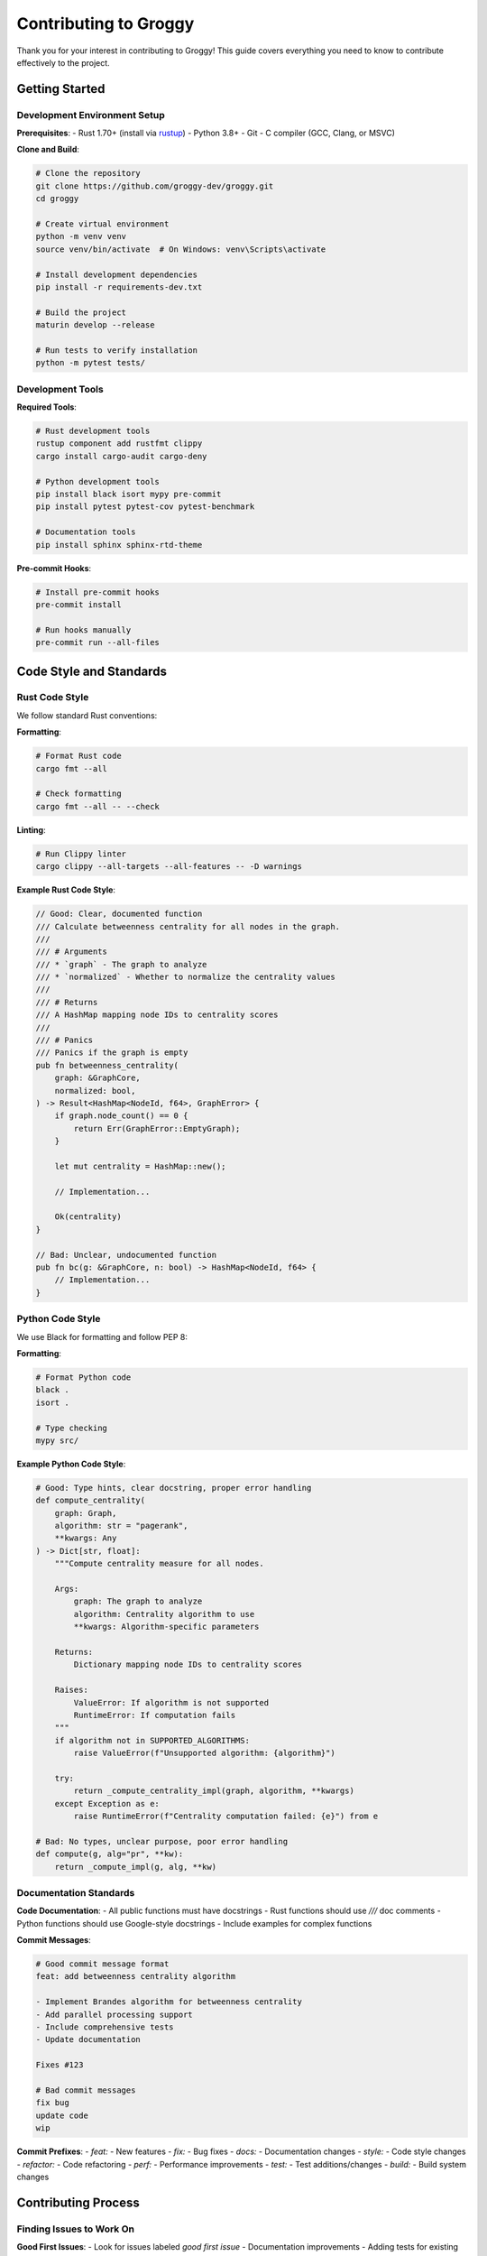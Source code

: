 Contributing to Groggy
=====================

Thank you for your interest in contributing to Groggy! This guide covers everything you need to know to contribute effectively to the project.

Getting Started
---------------

Development Environment Setup
~~~~~~~~~~~~~~~~~~~~~~~~~~~~~

**Prerequisites**:
- Rust 1.70+ (install via `rustup <https://rustup.rs/>`_)
- Python 3.8+ 
- Git
- C compiler (GCC, Clang, or MSVC)

**Clone and Build**:

.. code-block:: bash

   # Clone the repository
   git clone https://github.com/groggy-dev/groggy.git
   cd groggy

   # Create virtual environment
   python -m venv venv
   source venv/bin/activate  # On Windows: venv\Scripts\activate

   # Install development dependencies
   pip install -r requirements-dev.txt

   # Build the project
   maturin develop --release

   # Run tests to verify installation
   python -m pytest tests/

Development Tools
~~~~~~~~~~~~~~~~

**Required Tools**:

.. code-block:: bash

   # Rust development tools
   rustup component add rustfmt clippy
   cargo install cargo-audit cargo-deny

   # Python development tools
   pip install black isort mypy pre-commit
   pip install pytest pytest-cov pytest-benchmark

   # Documentation tools
   pip install sphinx sphinx-rtd-theme

**Pre-commit Hooks**:

.. code-block:: bash

   # Install pre-commit hooks
   pre-commit install

   # Run hooks manually
   pre-commit run --all-files

Code Style and Standards
-----------------------

Rust Code Style
~~~~~~~~~~~~~~~

We follow standard Rust conventions:

**Formatting**:

.. code-block:: bash

   # Format Rust code
   cargo fmt --all

   # Check formatting
   cargo fmt --all -- --check

**Linting**:

.. code-block:: bash

   # Run Clippy linter
   cargo clippy --all-targets --all-features -- -D warnings

**Example Rust Code Style**:

.. code-block:: rust

   // Good: Clear, documented function
   /// Calculate betweenness centrality for all nodes in the graph.
   ///
   /// # Arguments
   /// * `graph` - The graph to analyze
   /// * `normalized` - Whether to normalize the centrality values
   ///
   /// # Returns
   /// A HashMap mapping node IDs to centrality scores
   ///
   /// # Panics
   /// Panics if the graph is empty
   pub fn betweenness_centrality(
       graph: &GraphCore,
       normalized: bool,
   ) -> Result<HashMap<NodeId, f64>, GraphError> {
       if graph.node_count() == 0 {
           return Err(GraphError::EmptyGraph);
       }

       let mut centrality = HashMap::new();
       
       // Implementation...
       
       Ok(centrality)
   }

   // Bad: Unclear, undocumented function
   pub fn bc(g: &GraphCore, n: bool) -> HashMap<NodeId, f64> {
       // Implementation...
   }

Python Code Style
~~~~~~~~~~~~~~~~~

We use Black for formatting and follow PEP 8:

**Formatting**:

.. code-block:: bash

   # Format Python code
   black .
   isort .

   # Type checking
   mypy src/

**Example Python Code Style**:

.. code-block:: python

   # Good: Type hints, clear docstring, proper error handling
   def compute_centrality(
       graph: Graph, 
       algorithm: str = "pagerank",
       **kwargs: Any
   ) -> Dict[str, float]:
       """Compute centrality measure for all nodes.
       
       Args:
           graph: The graph to analyze
           algorithm: Centrality algorithm to use
           **kwargs: Algorithm-specific parameters
           
       Returns:
           Dictionary mapping node IDs to centrality scores
           
       Raises:
           ValueError: If algorithm is not supported
           RuntimeError: If computation fails
       """
       if algorithm not in SUPPORTED_ALGORITHMS:
           raise ValueError(f"Unsupported algorithm: {algorithm}")
       
       try:
           return _compute_centrality_impl(graph, algorithm, **kwargs)
       except Exception as e:
           raise RuntimeError(f"Centrality computation failed: {e}") from e

   # Bad: No types, unclear purpose, poor error handling
   def compute(g, alg="pr", **kw):
       return _compute_impl(g, alg, **kw)

Documentation Standards
~~~~~~~~~~~~~~~~~~~~~~

**Code Documentation**:
- All public functions must have docstrings
- Rust functions should use `///` doc comments
- Python functions should use Google-style docstrings
- Include examples for complex functions

**Commit Messages**:

.. code-block:: text

   # Good commit message format
   feat: add betweenness centrality algorithm

   - Implement Brandes algorithm for betweenness centrality
   - Add parallel processing support
   - Include comprehensive tests
   - Update documentation

   Fixes #123

   # Bad commit messages
   fix bug
   update code
   wip

**Commit Prefixes**:
- `feat:` - New features
- `fix:` - Bug fixes
- `docs:` - Documentation changes
- `style:` - Code style changes
- `refactor:` - Code refactoring
- `perf:` - Performance improvements
- `test:` - Test additions/changes
- `build:` - Build system changes

Contributing Process
-------------------

Finding Issues to Work On
~~~~~~~~~~~~~~~~~~~~~~~~~

**Good First Issues**:
- Look for issues labeled `good first issue`
- Documentation improvements
- Adding tests for existing functionality
- Small bug fixes

**Medium Complexity**:
- New algorithm implementations
- Performance optimizations
- API improvements

**Advanced Issues**:
- Core architecture changes
- FFI layer improvements
- Memory management optimizations

Issue Workflow
~~~~~~~~~~~~~

1. **Check Existing Issues**: Search for related issues before creating new ones

2. **Create/Comment on Issue**: 
   - Describe the problem/feature clearly
   - Include minimal reproduction case for bugs
   - Discuss approach before major changes

3. **Get Assignment**: Comment on issue to get assigned

4. **Development**:
   - Create feature branch: `git checkout -b feature/your-feature-name`
   - Make changes following code standards
   - Add tests for new functionality
   - Update documentation

5. **Testing**:
   - Run full test suite: `python -m pytest`
   - Run Rust tests: `cargo test --all`
   - Check performance regressions: `python -m pytest --benchmark-only`

6. **Submit Pull Request**:
   - Create PR with clear description
   - Link to related issues
   - Include testing information

Pull Request Guidelines
~~~~~~~~~~~~~~~~~~~~~~

**PR Description Template**:

.. code-block:: markdown

   ## Description
   Brief description of the changes

   ## Type of Change
   - [ ] Bug fix
   - [ ] New feature
   - [ ] Performance improvement
   - [ ] Documentation update
   - [ ] Refactoring

   ## Testing
   - [ ] Added/updated unit tests
   - [ ] Added/updated integration tests
   - [ ] Tested on multiple platforms
   - [ ] Benchmarked performance impact

   ## Checklist
   - [ ] Code follows style guidelines
   - [ ] Self-review completed
   - [ ] Documentation updated
   - [ ] Tests pass locally

   ## Related Issues
   Fixes #123

**Review Process**:
1. Automated checks must pass (CI, formatting, tests)
2. Code review by maintainers
3. Address feedback
4. Final approval and merge

Testing Guidelines
-----------------

Test Structure
~~~~~~~~~~~~~

.. code-block:: text

   tests/
   ├── unit/                 # Unit tests
   │   ├── rust/            # Rust unit tests
   │   └── python/          # Python unit tests
   ├── integration/         # Integration tests
   ├── benchmarks/          # Performance benchmarks
   └── fixtures/            # Test data and utilities

Writing Tests
~~~~~~~~~~~~

**Rust Tests**:

.. code-block:: rust

   #[cfg(test)]
   mod tests {
       use super::*;
       use crate::test_utils::create_test_graph;

       #[test]
       fn test_pagerank_basic() {
           let graph = create_test_graph();
           let result = pagerank(&graph, 0.85, 100, 1e-6).unwrap();
           
           // Check that all nodes have positive centrality
           for &centrality in result.values() {
               assert!(centrality > 0.0);
           }
           
           // Check that centralities sum to node count (approximately)
           let sum: f64 = result.values().sum();
           assert!((sum - graph.node_count() as f64).abs() < 1e-3);
       }

       #[test]
       fn test_pagerank_empty_graph() {
           let graph = GraphCore::new(true);
           let result = pagerank(&graph, 0.85, 100, 1e-6);
           
           assert!(result.is_err());
           assert!(matches!(result.unwrap_err(), GraphError::EmptyGraph));
       }
   }

**Python Tests**:

.. code-block:: python

   import pytest
   import groggy as gr

   class TestPageRank:
       def test_pagerank_basic(self):
           """Test basic PageRank functionality"""
           g = gr.Graph()
           g.add_nodes(['A', 'B', 'C'])
           g.add_edges([('A', 'B'), ('B', 'C'), ('C', 'A')])
           
           result = g.centrality.pagerank()
           
           # All nodes should have positive centrality
           assert all(score > 0 for score in result.values())
           
           # Centralities should sum to 1 (approximately)
           assert abs(sum(result.values()) - 1.0) < 1e-6

       def test_pagerank_empty_graph(self):
           """Test PageRank on empty graph"""
           g = gr.Graph()
           
           with pytest.raises(ValueError, match="empty"):
               g.centrality.pagerank()

       @pytest.mark.parametrize("alpha", [0.5, 0.85, 0.95])
       def test_pagerank_different_alphas(self, alpha):
           """Test PageRank with different damping factors"""
           g = self._create_test_graph()
           result = g.centrality.pagerank(alpha=alpha)
           
           assert len(result) == g.node_count()
           assert all(score > 0 for score in result.values())

**Benchmark Tests**:

.. code-block:: python

   import pytest
   import groggy as gr

   class TestPerformance:
       @pytest.mark.benchmark(group="pagerank")
       def test_pagerank_small_graph(self, benchmark):
           """Benchmark PageRank on small graph"""
           g = gr.random_graph(1000, edge_probability=0.01)
           
           result = benchmark(g.centrality.pagerank)
           
           assert len(result) == 1000

       @pytest.mark.benchmark(group="pagerank")
       def test_pagerank_large_graph(self, benchmark):
           """Benchmark PageRank on larger graph"""
           g = gr.random_graph(10000, edge_probability=0.001)
           
           result = benchmark(g.centrality.pagerank)
           
           assert len(result) == 10000

Running Tests
~~~~~~~~~~~~

.. code-block:: bash

   # Run all tests
   python -m pytest

   # Run specific test file
   python -m pytest tests/unit/python/test_centrality.py

   # Run with coverage
   python -m pytest --cov=groggy

   # Run benchmarks
   python -m pytest --benchmark-only

   # Run Rust tests
   cargo test --all

   # Run specific Rust test
   cargo test pagerank

Performance Considerations
-------------------------

Benchmarking
~~~~~~~~~~~

Always benchmark changes that might affect performance:

.. code-block:: python

   # Create benchmark test
   def test_new_algorithm_performance(benchmark):
       g = create_large_test_graph()
       result = benchmark(g.new_algorithm)
       validate_result(result)

   # Run baseline
   python -m pytest tests/benchmarks/test_new_algorithm.py --benchmark-save=baseline

   # Run with changes
   python -m pytest tests/benchmarks/test_new_algorithm.py --benchmark-compare=baseline

Memory Usage
~~~~~~~~~~~

Monitor memory usage for algorithms:

.. code-block:: python

   import tracemalloc

   def test_memory_usage():
       tracemalloc.start()
       
       g = create_large_test_graph()
       result = g.memory_intensive_algorithm()
       
       current, peak = tracemalloc.get_traced_memory()
       tracemalloc.stop()
       
       # Memory usage should be reasonable
       assert peak < 1024 * 1024 * 1024  # 1GB

Profiling
~~~~~~~~

Use profiling to identify bottlenecks:

.. code-block:: bash

   # Profile Python code
   python -m cProfile -o profile.stats script.py
   python -c "import pstats; pstats.Stats('profile.stats').sort_stats('cumulative').print_stats(20)"

   # Profile Rust code
   cargo build --release
   perf record target/release/benchmark
   perf report

Documentation Contributions
---------------------------

Building Documentation
~~~~~~~~~~~~~~~~~~~~~~

.. code-block:: bash

   # Install documentation dependencies
   pip install -r docs/requirements.txt

   # Build documentation
   cd docs
   make html

   # View documentation
   open _build/html/index.html

Documentation Standards
~~~~~~~~~~~~~~~~~~~~~~

**API Documentation**:
- All public APIs must be documented
- Include usage examples
- Document parameters and return values
- Note any exceptions that can be raised

**Tutorials**:
- Step-by-step instructions
- Complete, runnable examples
- Explain the "why" not just the "how"
- Include expected output

**Architecture Documentation**:
- High-level overviews
- Detailed technical specifications
- Design decisions and trade-offs
- Performance characteristics

Release Process
--------------

Version Management
~~~~~~~~~~~~~~~~~

We use semantic versioning (SemVer):
- **Major** (X.0.0): Breaking changes
- **Minor** (0.X.0): New features, backward compatible
- **Patch** (0.0.X): Bug fixes, backward compatible

Release Checklist
~~~~~~~~~~~~~~~~~

1. **Update Version Numbers**:
   - `Cargo.toml`
   - `pyproject.toml`
   - `__init__.py`

2. **Update Documentation**:
   - CHANGELOG.md
   - Release notes
   - API documentation

3. **Testing**:
   - Full test suite on all platforms
   - Performance regression tests
   - Integration tests

4. **Build and Package**:
   - Build wheels for all platforms
   - Test installation from packages
   - Generate documentation

5. **Release**:
   - Tag release in Git
   - Upload to PyPI
   - Create GitHub release
   - Update documentation website

Getting Help
-----------

**Community Channels**:
- GitHub Issues: Bug reports and feature requests
- GitHub Discussions: Questions and general discussion
- Documentation: Comprehensive guides and API reference

**Maintainer Contact**:
- For security issues: security@groggy.dev
- For urgent matters: maintainers@groggy.dev

**Response Times**:
- Issues: Within 1-2 business days
- Pull requests: Within 3-5 business days
- Security issues: Within 24 hours

Recognition
----------

All contributors are recognized in:
- CONTRIBUTORS.md file
- Release notes
- Documentation acknowledgments

Significant contributors may be invited to join the core team.

Thank you for contributing to Groggy! Your efforts help make high-performance graph analysis accessible to the Python community.